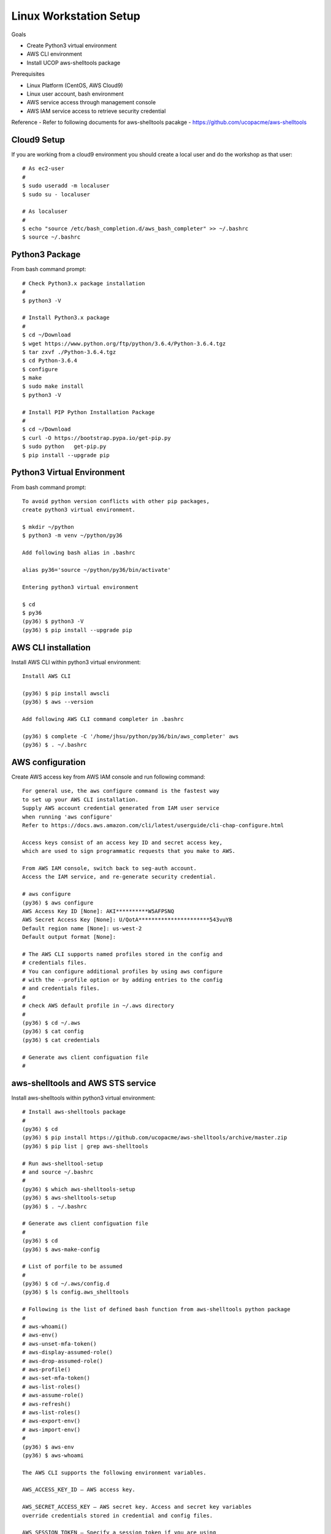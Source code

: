 Linux Workstation Setup
=======================

Goals

- Create Python3 virtual environment
- AWS CLI environment
- Install UCOP aws-shelltools package 

Prerequisites

- Linux Platform (CentOS, AWS Cloud9)
- Linux user account, bash environment
- AWS service access through management console 
- AWS IAM service access to retrieve security credential

Reference
- Refer to following documents for aws-shelltools pacakge
- https://github.com/ucopacme/aws-shelltools


Cloud9 Setup
------------

If you are working from a cloud9 environment you should create a local
user and do the workshop as that user::

  # As ec2-user
  #
  $ sudo useradd -m localuser
  $ sudo su - localuser

  # As localuser
  #
  $ echo "source /etc/bash_completion.d/aws_bash_completer" >> ~/.bashrc
  $ source ~/.bashrc


Python3 Package
---------------

From bash command prompt::

  # Check Python3.x package installation
  #
  $ python3 -V

  # Install Python3.x package
  #
  $ cd ~/Download
  $ wget https://www.python.org/ftp/python/3.6.4/Python-3.6.4.tgz
  $ tar zxvf ./Python-3.6.4.tgz
  $ cd Python-3.6.4
  $ configure
  $ make
  $ sudo make install
  $ python3 -V

  # Install PIP Python Installation Package
  #
  $ cd ~/Download
  $ curl -O https://bootstrap.pypa.io/get-pip.py
  $ sudo python   get-pip.py
  $ pip install --upgrade pip

  
Python3 Virtual Environment
---------------------------

From bash command prompt::

  To avoid python version conflicts with other pip packages, 
  create python3 virtual environment.
 
  $ mkdir ~/python
  $ python3 -m venv ~/python/py36

  Add following bash alias in .bashrc
 
  alias py36='source ~/python/py36/bin/activate'

  Entering python3 virtual environment
  
  $ cd 
  $ py36
  (py36) $ python3 -V
  (py36) $ pip install --upgrade pip


AWS CLI installation 
--------------------

Install AWS CLI within python3 virtual environment::

  Install AWS CLI
 
  (py36) $ pip install awscli
  (py36) $ aws --version

  Add following AWS CLI command completer in .bashrc 
  
  (py36) $ complete -C '/home/jhsu/python/py36/bin/aws_completer' aws
  (py36) $ . ~/.bashrc

AWS configuration
-----------------

Create AWS access key from AWS IAM console and run following command::

  For general use, the aws configure command is the fastest way 
  to set up your AWS CLI installation.
  Supply AWS account credential generated from IAM user service 
  when running 'aws configure'
  Refer to https://docs.aws.amazon.com/cli/latest/userguide/cli-chap-configure.html
  
  Access keys consist of an access key ID and secret access key, 
  which are used to sign programmatic requests that you make to AWS.

  From AWS IAM console, switch back to seg-auth account.
  Access the IAM service, and re-generate security credential.

  # aws configure 
  (py36) $ aws configure
  AWS Access Key ID [None]: AKI**********W5AFPSNQ
  AWS Secret Access Key [None]: U/QotA**********************543vuYB
  Default region name [None]: us-west-2
  Default output format [None]:

  # The AWS CLI supports named profiles stored in the config and 
  # credentials files. 
  # You can configure additional profiles by using aws configure 
  # with the --profile option or by adding entries to the config 
  # and credentials files.
  #
  # check AWS default profile in ~/.aws directory
  #
  (py36) $ cd ~/.aws
  (py36) $ cat config
  (py36) $ cat credentials

  # Generate aws client configuation file
  # 
  

aws-shelltools and AWS STS service
----------------------------------

Install aws-shelltools within python3 virtual environment::

  # Install aws-shelltools package
  #
  (py36) $ cd  
  (py36) $ pip install https://github.com/ucopacme/aws-shelltools/archive/master.zip 
  (py36) $ pip list | grep aws-shelltools
  
  # Run aws-shelltool-setup
  # and source ~/.bashrc
  #
  (py36) $ which aws-shelltools-setup
  (py36) $ aws-shelltools-setup
  (py36) $ . ~/.bashrc

  # Generate aws client configuation file
  # 
  (py36) $ cd
  (py36) $ aws-make-config

  # List of porfile to be assumed
  #
  (py36) $ cd ~/.aws/config.d
  (py36) $ ls config.aws_shelltools

  # Following is the list of defined bash function from aws-shelltools python package
  #
  # aws-whoami()
  # aws-env()
  # aws-unset-mfa-token()
  # aws-display-assumed-role()
  # aws-drop-assumed-role()
  # aws-profile()
  # aws-set-mfa-token()
  # aws-list-roles()
  # aws-assume-role()
  # aws-refresh()
  # aws-list-roles()
  # aws-export-env()
  # aws-import-env()
  #
  (py36) $ aws-env
  (py36) $ aws-whoami

  The AWS CLI supports the following environment variables.
 
  AWS_ACCESS_KEY_ID – AWS access key.
  
  AWS_SECRET_ACCESS_KEY – AWS secret key. Access and secret key variables 
  override credentials stored in credential and config files.
  
  AWS_SESSION_TOKEN – Specify a session token if you are using 
  temporary security credentials.
  
  AWS_DEFAULT_REGION – AWS region. This variable overrides 
  the default region of the in-use profile, if set.
  
  AWS_DEFAULT_OUTPUT – Change the AWS CLI's output formatting 
  to json, text, or table.
  
  AWS_PROFILE – name of the CLI profile to use. This can be 
  the name of a profile stored in a credential or config file, 
  or default to use the default profile.
  
  AWS_CA_BUNDLE – Specify the path to a certificate bundle 
  to use for HTTPS certificate validation.
  
  AWS_SHARED_CREDENTIALS_FILE – Change the location of the file 
  that the AWS CLI uses to store access keys.
  
  AWS_CONFIG_FILE – Change the location of the file that 
  the AWS CLI uses to store configuration profiles.


  # run aws-shelltools script functions from bash prompt 

  # Print current values of all AWS environment vars
  #
  (py36) $ aws-env

  # Print output of 'aws sts get-caller-identity'
  #
  (py36) $ aws-whoami

  # Request temporary session credentials from AWS STS
  #
  (py36) $ aws-set-mfa-token

  # Print current values of all AWS environment vars
  #
  (py36) $ aws-env

  # Print output of 'aws sts get-caller-identity'
  #
  (py36) $ aws-whoami

  # Print current values of AWS assumed role environment vars
  #
  (py36) $ aws-display-assumed-role

  # Print list of available AWS assume role profiles
  #
  (py36) $ aws-list-roles

  # Run 'aws sts assume-role' operation to obtain temporary assumed role credentials
  #
  (py36) $ aws-assume-role ait-training-xxxx

  # Print current values of AWS assumed role environment vars
  #
  (py36) $ aws-display-assumed-role

  # Print current values of all AWS environment vars
  #
  (py36) $ aws-env

  # Print output of 'aws sts get-caller-identity'
  #
  (py36) $ aws-whoami

  # Unset all AWS session token environemt vars
  #
  (py36) $ aws-unset-mfa-token

  # Reset AWS session environment vars to values prior to assuming role
  #
  (py36) $ aws-drop-assumed-role

  # Print current values of AWS assumed role environment vars
  #
  (py36) $ aws-display-assumed-role

  # Print output of 'aws sts get-caller-identity'
  #
  (py36) $ aws-whoami

  # Print current values of all AWS environment vars
  #
  (py36) $ aws-env







   



